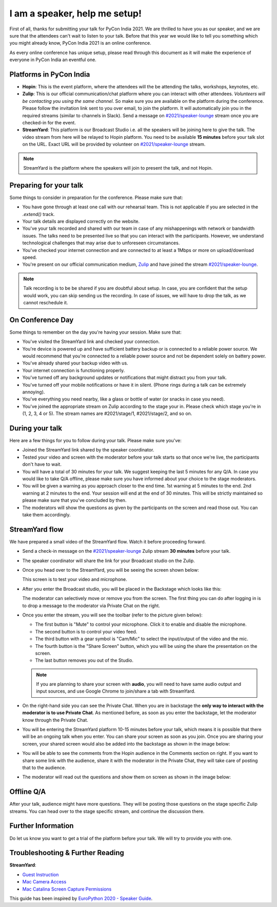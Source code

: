I am a speaker, help me setup!
==============================

First of all, thanks for submitting your talk for PyCon India 2021. We are thrilled to have you as our speaker, and we are sure that the attendees can't wait to listen to your talk. Before that this year we would like to tell you something which you might already know, PyCon India 2021 is an online conference.

As every online conference has unique setup, please read through this document as it will make the experience of everyone in PyCon India an eventful one.

Platforms in PyCon India
------------------------

- **Hopin**: This is the event platform, where the attendees will the be attending the talks, workshops, keynotes, etc.
- **Zulip**: This is our official communication/chat platform where you can interact with other attendees. *Volunteers will be contacting you using the same channel*. So make sure you are available on the platform during the conference. Please follow the invitation link sent to you over email, to join the platform. It will automatically join you in the required streams (similar to channels in Slack). Send a message on `#2021/speaker-lounge <https://pyconindia.zulipchat.com/#narrow/stream/2021.2Fspeaker-lounge>`_ stream once you are checked-in for the event.
- **StreamYard**: This platform is our Broadcast Studio i.e. all the speakers will be joining here to give the talk. The video stream from here will be relayed to Hopin platform. You need to be available **15 minutes** before your talk slot on the URL. Exact URL will be provided by volunteer on `#2021/speaker-lounge <https://pyconindia.zulipchat.com/#narrow/stream/2021.2Fspeaker-lounge>`_ stream.

.. note:: StreamYard is the platform where the speakers will join to present the talk, and not Hopin.

Preparing for your talk
------------------------

Some things to consider in preparation for the conference. Please make sure that:

- You have gone through at least one call with our rehearsal team. This is not applicable if you are selected in the `.extend()` track.
- Your talk details are displayed correctly on the website.
- You've your talk recorded and shared with our team in case of any mishappenings with network or bandwidth issues. The talks need to be presented live so that you can interact with the participants. However, we understand technological challenges that may arise due to unforeseen circumstances.
- You've checked your internet connection and are connected to at least a 1Mbps or more on upload/download speed.
- You're present on our official communication medium, `Zulip <https://pyconindia.zulipchat.com/>`_ and have joined the stream `#2021/speaker-lounge <https://pyconindia.zulipchat.com/#narrow/stream/2021.2Fspeaker-lounge>`_.
.. - You've gone through the schedule on `Hopin` and made sure that your name and links are displayed properly. (If not, please feel free to reach out to us at support@in.pycon.org with your concern.)

.. note:: Talk recording is to be be shared if you are doubtful about setup. In case, you are confident that the setup would work, you can skip sending us the recording. In case of issues, we will have to drop the talk, as we cannot reschedule it.


On Conference Day
------------------

Some things to remember on the day you're having your session. Make sure that:

- You've visited the StreamYard link and checked your connection.
- You're device is powered up and have sufficient battery backup or is connected to a reliable power source. We would recommend that you're connected to a reliable power source and not be dependent solely on battery power.
- You've already shared your backup video with us.
- Your internet connection is functioning properly.
- You've turned off any background updates or notifications that might distract you from your talk.
- You've turned off your mobile notifications or have it in silent. (Phone rings during a talk can be extremely annoying).
- You've everything you need nearby, like a glass or bottle of water (or snacks in case you need).
- You've joined the appropriate stream on Zulip according to the stage your in. Please check which stage you're in (1, 2, 3, 4 or 5). The stream names are #2021/stage/1, #2021/stage/2, and so on.


During your talk
-----------------

Here are a few things for you to follow during your talk. Please make sure you've:

- Joined the StreamYard link shared by the speaker coordinator.
- Tested your video and screen with the moderator before your talk starts so that once we're live, the participants don't have to wait.
- You will have a total of 30 minutes for your talk. We suggest keeping the last 5 minutes for any Q/A. In case you would like to take Q/A offline, please make sure you have informed about your choice to the stage moderators.
- You will be given a warning as you approach closer to the end time. 1st warning at 5 minutes to the end. 2nd warning at 2 minutes to the end. Your session will end at the end of 30 minutes. This will be strictly maintained so please make sure that you've concluded by then.
- The moderators will show the questions as given by the participants on the screen and read those out. You can take them accordingly.

StreamYard flow
---------------

We have prepared a small video of the StreamYard flow. Watch it before proceeding forward.

.. raw:: html

   <iframe width="650" height="366" src="https://www.youtube-nocookie.com/embed/ibZqde42L1Y" title="YouTube video player" frameborder="0" allow="picture-in-picture" allowfullscreen></iframe>

- Send a check-in message on the `#2021/speaker-lounge <https://pyconindia.zulipchat.com/#narrow/stream/2021.2Fspeaker-lounge>`_ Zulip stream **30 minutes** before your talk.
- The speaker coordinator will share the link for your Broadcast studio on the Zulip.
- Once you head over to the StreamYard, you will be seeing the screen shown below:

  .. image:: ../../_static/stream1.png
     :height: 400

  This screen is to test your video and microphone.

- After you enter the Broadcast studio, you will be placed in the Backstage which looks like this:

  .. image:: ../../_static/stream3.png
     :width: 400

  The moderator can selectively move or remove you from the screen. The first thing you can do after logging in is to drop a message to the moderator via Private Chat on the right.

- Once you enter the stream, you will see the toolbar (refer to the picture given below):

  .. image:: ../../_static/stream2.png
     :width: 400

  - The first button is "Mute" to control your microphone. Click it to enable and disable the microphone.
  - The second button is to control your video feed.
  - The third button with a gear symbol is "Cam/Mic" to select the input/output of the video and the mic.
  - The fourth button is the "Share Screen" button, which you will be using the share the presentation on the screen.
  - The last button removes you out of the Studio.

  .. note:: If you are planning to share your screen with **audio**, you will need to have same audio output and input sources, and use Google Chrome to join/share a tab with StreamYard.

- On the right-hand side you can see the Private Chat. When you are in backstage the **only way to interact with the moderator is to use Private Chat**. As mentioned before, as soon as you enter the backstage, let the moderator know through the Private Chat.

  .. image:: ../../_static/stream4.png
     :height: 400

- You will be entering the StreamYard platform 10-15 minutes before your talk, which means it is possible that there will be an ongoing talk when you enter. You can share your screen as soon as you join. Once you are sharing your screen, your shared screen would also be added into the backstage as shown in the image below:

  .. image:: ../../_static/steam3_5.png
     :width: 400

- You will be able to see the comments from the Hopin audience in the Comments section on right. If you want to share some link with the audience, share it with the moderator in the Private Chat, they will take care of posting that to the audience.

  .. image:: ../../_static/stream_comments.png
     :width: 400

- The moderator will read out the questions and show them on screen as shown in the image below:

  .. image:: ../../_static/stream_questions.png
     :width: 400

Offline Q/A
-----------

After your talk, audience might have more questions. They will be posting those questions on the stage specific Zulip streams. You can head over to the stage specific stream, and continue the discussion there.

Further Information
-------------------

Do let us know you want to get a trial of the platform before your talk. We will try to provide you with one.


Troubleshooting & Further Reading
---------------------------------

**StreamYard**:

- `Guest Instruction <https://streamyard.com/resources/docs/guest-instructions/>`_
- `Mac Camera Access <https://streamyard.com/resources/docs/mac-camera-access/>`_
- `Mac Catalina Screen Capture Permissions <https://streamyard.com/resources/docs/mac-catalina-screen-capture-permissions/>`_


This guide has been inspired by `EuroPython 2020 - Speaker Guide <https://docs.google.com/document/d/1hno9PgvEViHBkmCXP6BkpAsL8-mTpm6Sb8S6A8lwVPs/edit>`_.
